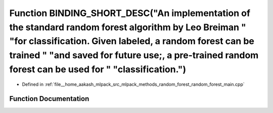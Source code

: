 .. _exhale_function_random__forest__main_8cpp_1a78d3199dad6847e6169990a2b73a2d04:

Function BINDING_SHORT_DESC("An implementation of the standard random forest algorithm by Leo Breiman " "for classification. Given labeled, a random forest can be trained " "and saved for future use;, a pre-trained random forest can be used for " "classification.")
=========================================================================================================================================================================================================================================================================

- Defined in :ref:`file__home_aakash_mlpack_src_mlpack_methods_random_forest_random_forest_main.cpp`


Function Documentation
----------------------


.. doxygenfunction:: BINDING_SHORT_DESC("An implementation of the standard random forest algorithm by Leo Breiman " "for classification. Given labeled, a random forest can be trained " "and saved for future use;, a pre-trained random forest can be used for " "classification.")
